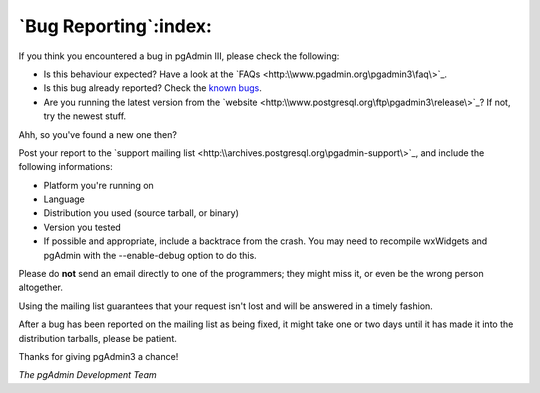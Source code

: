 .. _bugreport:


**********************
`Bug Reporting`:index:
**********************

If you think you encountered a bug in pgAdmin III, please check the
following:

* Is this behaviour expected? Have a look at the `FAQs <http:\\www.pgadmin.org\pgadmin3\faq\>`_.
* Is this bug already reported?
  Check the `known bugs <http:\\www.pgadmin.org\pgadmin3\bugs.php>`_.
* Are you running the latest version from the `website
  <http:\\www.postgresql.org\ftp\pgadmin3\release\>`_? If not, try the newest stuff. 

Ahh, so you've found a new one then? 

Post your report to the `support mailing list
<http:\\archives.postgresql.org\pgadmin-support\>`_, and include the following
informations:

* Platform you're running on 
* Language
* Distribution you used (source tarball, or binary) 
* Version you tested
* If possible and appropriate, include a backtrace from the crash. You may need
  to recompile wxWidgets and pgAdmin with the --enable-debug option to do this.

Please do **not** send an email directly to one of the programmers; they might miss it, or even be the wrong person altogether.

Using the mailing list guarantees that your request isn't lost and will be answered in a timely fashion.

After a bug has been reported on the mailing list as being fixed,
it might take one or two days until it has made it into the
distribution tarballs, please be patient.

Thanks for giving pgAdmin3 a chance!

*The pgAdmin Development Team*
